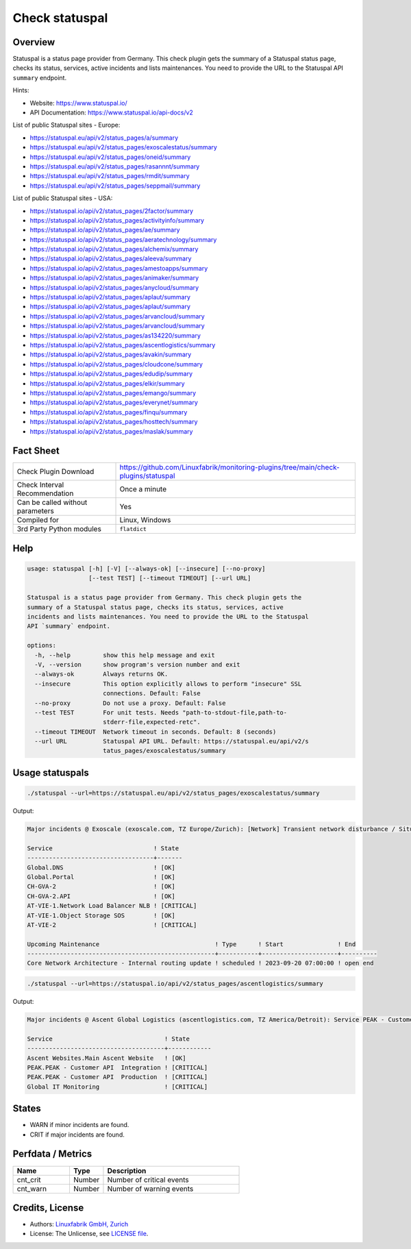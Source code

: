 Check statuspal
===============

Overview
--------

Statuspal is a status page provider from Germany. This check plugin gets the summary of a Statuspal status page, checks its status, services, active incidents and lists maintenances. You need to provide the URL to the Statuspal API ``summary`` endpoint.

Hints:

* Website: https://www.statuspal.io/
* API Documentation: https://www.statuspal.io/api-docs/v2

List of public Statuspal sites - Europe:

* https://statuspal.eu/api/v2/status_pages/a/summary
* https://statuspal.eu/api/v2/status_pages/exoscalestatus/summary
* https://statuspal.eu/api/v2/status_pages/oneid/summary
* https://statuspal.eu/api/v2/status_pages/rasannnt/summary
* https://statuspal.eu/api/v2/status_pages/rmdit/summary
* https://statuspal.eu/api/v2/status_pages/seppmail/summary

List of public Statuspal sites - USA:

* https://statuspal.io/api/v2/status_pages/2factor/summary
* https://statuspal.io/api/v2/status_pages/activityinfo/summary
* https://statuspal.io/api/v2/status_pages/ae/summary
* https://statuspal.io/api/v2/status_pages/aeratechnology/summary
* https://statuspal.io/api/v2/status_pages/alchemix/summary
* https://statuspal.io/api/v2/status_pages/aleeva/summary
* https://statuspal.io/api/v2/status_pages/amestoapps/summary
* https://statuspal.io/api/v2/status_pages/animaker/summary
* https://statuspal.io/api/v2/status_pages/anycloud/summary
* https://statuspal.io/api/v2/status_pages/aplaut/summary
* https://statuspal.io/api/v2/status_pages/aplaut/summary
* https://statuspal.io/api/v2/status_pages/arvancloud/summary
* https://statuspal.io/api/v2/status_pages/arvancloud/summary
* https://statuspal.io/api/v2/status_pages/as134220/summary
* https://statuspal.io/api/v2/status_pages/ascentlogistics/summary
* https://statuspal.io/api/v2/status_pages/avakin/summary
* https://statuspal.io/api/v2/status_pages/cloudcone/summary
* https://statuspal.io/api/v2/status_pages/edudip/summary
* https://statuspal.io/api/v2/status_pages/elkir/summary
* https://statuspal.io/api/v2/status_pages/emango/summary
* https://statuspal.io/api/v2/status_pages/everynet/summary
* https://statuspal.io/api/v2/status_pages/finqu/summary
* https://statuspal.io/api/v2/status_pages/hosttech/summary
* https://statuspal.io/api/v2/status_pages/maslak/summary


Fact Sheet
----------

.. csv-table::
    :widths: 30, 70

    "Check Plugin Download",                "https://github.com/Linuxfabrik/monitoring-plugins/tree/main/check-plugins/statuspal"
    "Check Interval Recommendation",        "Once a minute"
    "Can be called without parameters",     "Yes"
    "Compiled for",                         "Linux, Windows"
    "3rd Party Python modules",             "``flatdict``"


Help
----

.. code-block:: text

    usage: statuspal [-h] [-V] [--always-ok] [--insecure] [--no-proxy]
                     [--test TEST] [--timeout TIMEOUT] [--url URL]

    Statuspal is a status page provider from Germany. This check plugin gets the
    summary of a Statuspal status page, checks its status, services, active
    incidents and lists maintenances. You need to provide the URL to the Statuspal
    API `summary` endpoint.

    options:
      -h, --help         show this help message and exit
      -V, --version      show program's version number and exit
      --always-ok        Always returns OK.
      --insecure         This option explicitly allows to perform "insecure" SSL
                         connections. Default: False
      --no-proxy         Do not use a proxy. Default: False
      --test TEST        For unit tests. Needs "path-to-stdout-file,path-to-
                         stderr-file,expected-retc".
      --timeout TIMEOUT  Network timeout in seconds. Default: 8 (seconds)
      --url URL          Statuspal API URL. Default: https://statuspal.eu/api/v2/s
                         tatus_pages/exoscalestatus/summary


Usage statuspals
----------------

.. code-block:: bash

    ./statuspal --url=https://statuspal.eu/api/v2/status_pages/exoscalestatus/summary

Output:

.. code-block:: text

    Major incidents @ Exoscale (exoscale.com, TZ Europe/Zurich): [Network] Transient network disturbance / Situation has been resolved, we're monitoring the situation (2023-10-10 09:03:06) (see https://exoscalestatus.com/incidents/81315)

    Service                            ! State 
    -----------------------------------+-------
    Global.DNS                         ! [OK]  
    Global.Portal                      ! [OK]  
    CH-GVA-2                           ! [OK]  
    CH-GVA-2.API                       ! [OK]  
    AT-VIE-1.Network Load Balancer NLB ! [CRITICAL] 
    AT-VIE-1.Object Storage SOS        ! [OK]       
    AT-VIE-2                           ! [CRITICAL] 

    Upcoming Maintenance                                ! Type      ! Start               ! End      
    ----------------------------------------------------+-----------+---------------------+----------
    Core Network Architecture - Internal routing update ! scheduled ! 2023-09-20 07:00:00 ! open end


.. code-block:: bash

    ./statuspal --url=https://statuspal.io/api/v2/status_pages/ascentlogistics/summary

Output:

.. code-block:: text

    Major incidents @ Ascent Global Logistics (ascentlogistics.com, TZ America/Detroit): Service PEAK - Customer API  Production seems to be down / According to our monitoring system this service has become unresponsive, we're investigating. (2022-04-20 18:27:16)

    Service                               ! State      
    --------------------------------------+------------
    Ascent Websites.Main Ascent Website   ! [OK]       
    PEAK.PEAK - Customer API  Integration ! [CRITICAL] 
    PEAK.PEAK - Customer API  Production  ! [CRITICAL] 
    Global IT Monitoring                  ! [CRITICAL]


States
------

* WARN if minor incidents are found.
* CRIT if major incidents are found.


Perfdata / Metrics
------------------

.. csv-table::
    :widths: 25, 15, 60
    :header-rows: 1

    Name,                                       Type,               Description                                           
    cnt_crit,                                   Number,             Number of critical events
    cnt_warn,                                   Number,             Number of warning events


Credits, License
----------------

* Authors: `Linuxfabrik GmbH, Zurich <https://www.linuxfabrik.ch>`_
* License: The Unlicense, see `LICENSE file <https://unlicense.org/>`_.
